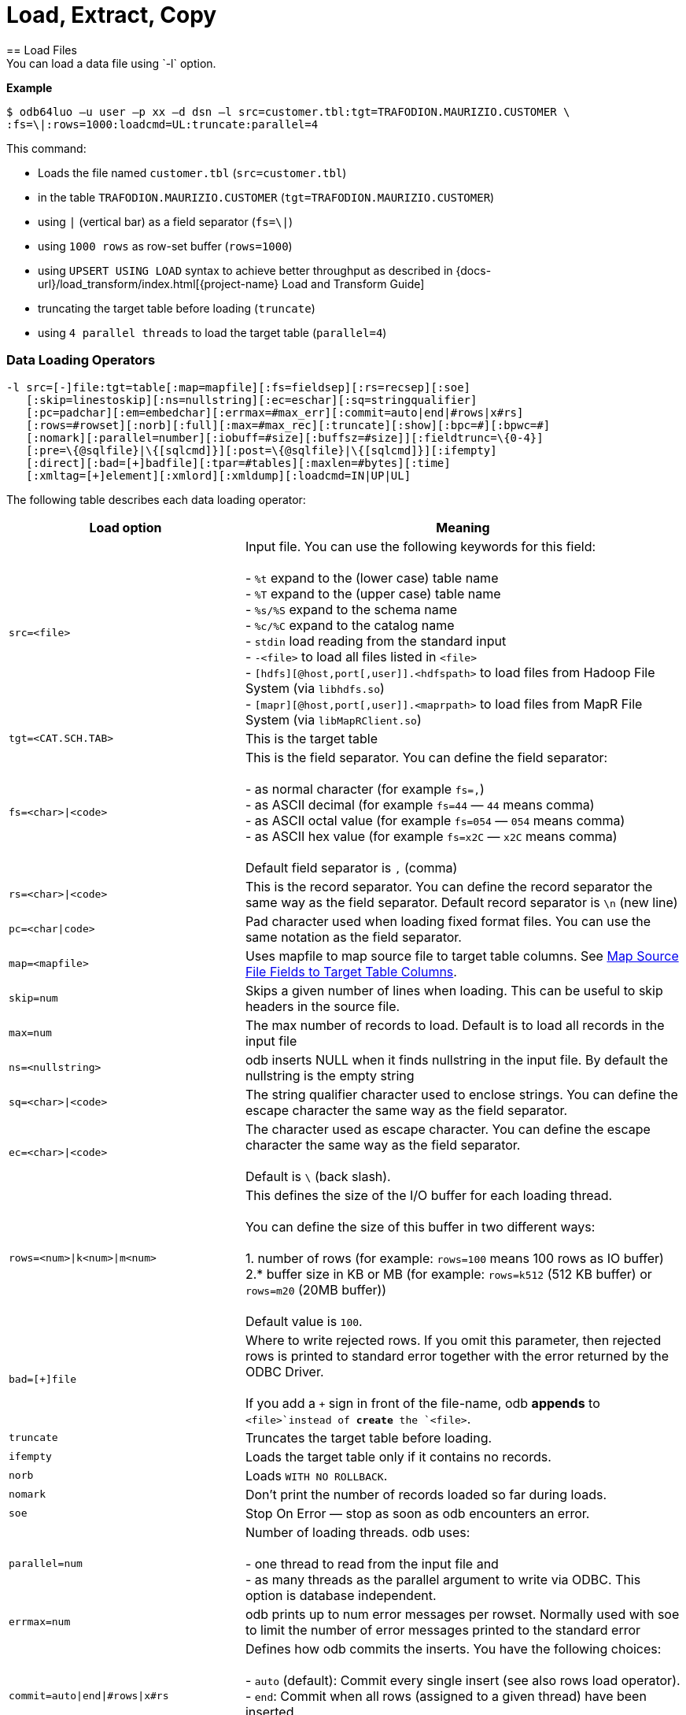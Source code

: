 ////
/**
* @@@ START COPYRIGHT @@@
*
* Licensed to the Apache Software Foundation (ASF) under one
* or more contributor license agreements.  See the NOTICE file
* distributed with this work for additional information
* regarding copyright ownership.  The ASF licenses this file
* to you under the Apache License, Version 2.0 (the
* "License"); you may not use this file except in compliance
* with the License.  You may obtain a copy of the License at
*
*   http://www.apache.org/licenses/LICENSE-2.0
*
* Unless required by applicable law or agreed to in writing,
* software distributed under the License is distributed on an
* "AS IS" BASIS, WITHOUT WARRANTIES OR CONDITIONS OF ANY
* KIND, either express or implied.  See the License for the
* specific language governing permissions and limitations
* under the License.
*
* @@@ END COPYRIGHT @@@
*/
////

= Load, Extract, Copy
== Load Files
You can load a data file using `-l` option.

*Example*

```
$ odb64luo –u user –p xx –d dsn –l src=customer.tbl:tgt=TRAFODION.MAURIZIO.CUSTOMER \
:fs=\|:rows=1000:loadcmd=UL:truncate:parallel=4
```

This command:

* Loads the file named `customer.tbl` (`src=customer.tbl`)
* in the table `TRAFODION.MAURIZIO.CUSTOMER` (`tgt=TRAFODION.MAURIZIO.CUSTOMER`)
* using `|` (vertical bar) as a field separator (`fs=\|`)
* using `1000 rows` as row-set buffer (`rows=1000`)
* using `UPSERT USING LOAD` syntax to achieve better throughput as described in
{docs-url}/load_transform/index.html[{project-name} Load and Transform Guide]
* truncating the target table before loading (`truncate`)
* using `4 parallel threads` to load the target table (`parallel=4`)

=== Data Loading Operators

```
-l src=[-]file:tgt=table[:map=mapfile][:fs=fieldsep][:rs=recsep][:soe]
   [:skip=linestoskip][:ns=nullstring][:ec=eschar][:sq=stringqualifier]
   [:pc=padchar][:em=embedchar][:errmax=#max_err][:commit=auto|end|#rows|x#rs]
   [:rows=#rowset][:norb][:full][:max=#max_rec][:truncate][:show][:bpc=#][:bpwc=#]
   [:nomark][:parallel=number][:iobuff=#size][:buffsz=#size]][:fieldtrunc=\{0-4}]
   [:pre=\{@sqlfile}|\{[sqlcmd]}][:post=\{@sqlfile}|\{[sqlcmd]}][:ifempty]
   [:direct][:bad=[+]badfile][:tpar=#tables][:maxlen=#bytes][:time]
   [:xmltag=[+]element][:xmlord][:xmldump][:loadcmd=IN|UP|UL]

```

<<<
The following table describes each data loading operator:

[cols="35%,65%",options="header"]
|===
| Load option   | Meaning
| `src=<file>`  | Input file. You can use the following keywords for this field: +
 +
- `%t` expand to the (lower case) table name +
- `%T` expand to the (upper case) table name +
- `%s/%S` expand to the schema name +
- `%c/%C` expand to the catalog name +
- `stdin` load reading from the standard input +
- `-<file>` to load all files listed in `<file>` +
- `[hdfs][@host,port[,user]].<hdfspath>` to load files from Hadoop File System (via `libhdfs.so`) +
- `[mapr][@host,port[,user]].<maprpath>` to load files from MapR File System (via `libMapRClient.so`)
| `tgt=<CAT.SCH.TAB>` | This is the target table
| `fs=<char>\|<code>` | This is the field separator. You can define the field separator: +
 +
- as normal character (for example `fs=,`) +
- as ASCII decimal (for example `fs=44` &#8212; `44` means comma) +
- as ASCII octal value (for example `fs=054` &#8212; `054` means comma) +
- as ASCII hex value (for example `fs=x2C` &#8212; `x2C` means comma) +
 +
Default field separator is `,` (comma)
| `rs=<char>\|<code>` | This is the record separator. You can define the record separator the
same way as the field separator. Default record separator is `\n` (new line)
| `pc=<char\|code>` | Pad character used when loading fixed format files. You can use the same
notation as the field separator.
| `map=<mapfile>` | Uses mapfile to map source file to target table columns. See <<load_map_fields, Map Source File Fields to Target Table Columns>>.
| `skip=num` | Skips a given number of lines when loading. This can be useful to skip headers in the source file.
| `max=num` | The max number of records to load. Default is to load all records in the input file
| `ns=<nullstring>` | odb inserts NULL when it finds nullstring in the input file. By default the nullstring is the empty string
| `sq=<char>\|<code>` | The string qualifier character used to enclose strings. You can define the escape character the same way as the field separator.
| `ec=<char>\|<code>` | The character used as escape character. You can define the escape character the same way as the field separator. +
 +
Default is `\` (back slash).
| `rows=<num>\|k<num>\|m<num>` | This defines the size of the I/O buffer for each loading thread. +
 +
You can define the size of this buffer in two different ways: +
 +
1. number of rows (for example: `rows=100` means 100 rows as IO buffer) +
2.* buffer size in KB or MB (for example: `rows=k512` (512 KB buffer) or `rows=m20` (20MB buffer)) +
 +
Default value is `100`.
| `bad=[+]file` | Where to write rejected rows. If you omit this parameter, then rejected rows is printed to standard error together with the error returned by
the ODBC Driver. +
 +
If you add a `+` sign in front of the file-name, odb  *appends* to `<file>`instead of *create* the `<file>`.
| `truncate` | Truncates the target table before loading.
| `ifempty` | Loads the target table only if it contains no records.
| `norb` | Loads `WITH NO ROLLBACK`.
| `nomark` | Don’t print the number of records loaded so far during loads.
| `soe` | Stop On Error &#8212; stop as soon as odb encounters an error.
| `parallel=num` | Number of loading threads. odb uses: +
 +
- one thread to read from the input file and +
- as many threads as the parallel argument to write via ODBC. This option is database independent.
| `errmax=num` | odb prints up to num error messages per rowset. Normally used with soe to limit the number of error messages printed to the standard error
| `commit=auto\|end\|#rows\|x#rs` | Defines how odb commits the inserts. You have the following choices: +
 +
- `auto` (default): Commit every single insert (see also rows load operator). +
- `end`: Commit when all rows (assigned to a given thread) have been inserted. +
- `#rows`: Commit every `#rows` inserted rows. +
- `x#rs`: Commit every `#rs` rowset (see `rows`)
| `direct` | Adds `/\*+ DIRECT */`* hint to the insert statement. To be used with Vertica databases in order to store inserted rows **directly** into
the Read-Only Storage (ROS). See Vertica’s documentation.
| `fieldtrunc=\{0-4}` | Defines how odb manages fields longer than the destination target column: +
 +
- `fieldtrunc=0` (default): Truncates input string, print a warning and load the truncated field if the target column is a text field. +
- `fieldtrunc=1`: Like `fieldtrunc=0` but no warning message is printed. +
- `fieldtrunc=2`: Prints an error message and does NOT load the row. +
- `fieldtrunc=3`: Like `fieldtrunc=0` but tries to load the field even if the target column is NOT a text field. +
- `fieldtrunc=4`: Like fieldtrunc=3 but no warnings are printed. +
 +
WARNING: the last two options could bring to unwanted results. For example, an input string like `2001-10-2345` is loaded as a valid
2001-10-23 if the target field is a `DATE`.
| `em=<char>\|<code>` | Character used to embed binary files. See <<load_default_values, Load Default Values>>. You can define
the embed character the same way as the field separator. No default value.
| `pre={@sqlfile}\|{[sqlcmd]}` | odb runs a *single instance* of either `sqlfile` script or `sqlcmd` (enclosed between square brackets)
on the *target system* immediately before loading the target table. You can, for example, CREATE the target table before loading it. +
 +
Target table is not loaded if SQL execution fails and `Stop On Error (soe)` is set.
| `post={@sqlfile}\|{[sqlcmd]}` | odb runs a *single instance* of either `sqlfile` script or `sqlcmd` (enclosed between square brackets)
on the *target system* immediately after the target table has been loaded. You can, for example, update database stats after loading a table.
| `tpar=num` | odb loads `num` tables in parallel when `src` is a list of files to be loaded.
| `show` | odb prints what would be loaded in each column but no data is actually loaded. This is useful if you want to see how the input file
_fits_ into the target tables, Normally used to analyze the first few rows of CSV files (use `:max`). This option forces: +
 +
- `parallel` to `1`. +
- `rows` to `1`. +
- `ifempty` to `false`. +
- `truncate` to `false`.
| `maxlen=#bytes` | odb limits the amount of memory allocated in the ODBC buffers for CHAR/VARCHAR fields to `#bytes`.
| `time` | odb prints a *time line* (milliseconds from start) for each insert.
| `bpc=#` | Bytes allocated in the ODBC buffer for each (non wide) CHAR/VARCHAR column length unit. (Default: 1)
| `bwpc=#` | Bytes allocated in the ODBC buffer for each (wide) CHAR/VARCHAR column length unit. (Default: 4)
| `Xmltag=[+]tag` | Input file is XML. Load all _XML nodes_ under the one specified with this option. If a plus sign is
specified, then odb loads node-attributes values.
| `xmlord` | By default, odb _matches_ target table columns with XML node or attributes using their names. If this option is specified, then
odb loads the first node/attribute to the first column, the second node/attribute to the second column and so on without checking node/attribute names.
| `xmldump` | odb does not load the XML file content. Instead, XML attribute/tage names are printed to standard output so you can check
what is going to be loaded.
| `loadcmd` | SQL operation to be used for load. (Default: `INSERT`). `UPSERT` and `UPSERT USING LOAD` are also available for {project-name}.
|===

You can load multiple files using different `-l` options. By default odb creates as many threads (and ODBC connections) as the sum of
parallel load threads. You can limit this number using `-T` option.

<<<
*Example*

```
$ odb64luo –u user –p xx –d dsn –T 5 \
-l src=./data/%t.tbl.gz:tgt=TRAFODION.MAURO.CUSTOMER:fs=\
|:rows=m2:truncate:norb:parallel=4 \
-l src=./data/%t.tbl.gz:tgt=TRAFODION.MAURO.ORDERS:fs=\
|:rows=1000:truncate:norb:parallel=4 \
-l src=./data/%t.tbl.gz:tgt=TRAFODION.MAURO.LINEITEM:fs=\
|:rows=m10:truncate:norb:parallel=4
```

The above command truncates and loads the CUSTOMER, ORDERS and LINEITEM tables. The input files have the same name as the
target tables -– in lower case). Loads are distributed among available threads this way:

[cols="10%,18%,18%,18%,18%,18%",options="header"]
|===
| Load Order | Thread 0              | Thread 1                        | Thread2                         | Thread3                         | Thread4
| Third      | Read `lineitem.tbl`   | Load `TRAFODION.MAURO.LINEITEM` | Load `TRAFODION.MAURO.LINEITEM` | Load `TRAFODION.MAURO.LINEITEM` | Load `TRAFODION.MAURO.LINEITEM`
| Second     | Read `orders.tbl`     | Load `TRAFODION.MAURO.ORDERS`   | Load `TRAFODION.MAURO.ORDERS`   | Load `TRAFODION.MAURO.ORDERS`   | Load `TRAFODION.MAURO.ORDERS`
| First      | Read `customer.tbl`   | Load `TRAFODION.MAURO.CUSTOMER` | Load `TRAFODION.MAURO.CUSTOMER` | Load `TRAFODION.MAURO.CUSTOMER` | Load `TRAFODION.MAURO.CUSTOMER`
|===

If you want to load more than one table in parallel you should use a number of threads defined as:
`(parallel + 1) * tables_to_load_in_parallel`

NOTE: You can load gzipped files without any special option. odb automatically checks input files and decompress them on the fly when
needed.

odb using one single loading thread (`parallel=1`) is faster than without parallel &#8212; if you do not specify
parallel, odb uses one thread to both read from file and write into the target table:

`Read buffer #1>Write Buffer #1>Read Buffer #2>Write Buffer #2>Read Buffer #3>Write Buffer#3>&#8230;`

`parallel=1` defines that there is one thread to read from file and one thread to write:

* `Read buffer #1>Read Buffer #2>Read Buffer #3>&#8230;`
* `Write Buffer #1>Write Buffer #2>Write Buffer #3>&#8230;`

Reading from file is *normally* much faster than writing via ODBC so a single _reading thread_ can serve different _loading threads_.
One could ask: what the _right_ number of loading threads is?

In order to define the right number of loading threads you should run a few test and monitor the _Wait Cycles_ reported by odb.
Wait Cycles represent the number of times the _reading thread_ had to wait for one _loading thread_ to become available.

* When you have high _Wait Cycles/Total Cycles” ratio&#8230;_ it’s better to increase the number of writers.
* When the _Wait Cycles/Total Cycles_ is less than 5%, adding more loading threads is useless or counterproductive.

<<<
[[load_map_fields]]
== Map Source File Fields to Target Table Columns

odb, _by default_, assumes that input files contain as many fields as the target table columns, and that file fields and target
table columns are in the same order. This means that the first field in the input file is loaded in the first table column,
second input field goes to the second column and so on.

If this basic assumption is not true and you need more flexibility to _link_ input fields to target table columns, then
odb provides mapping/transformation capabilities though *mapfiles*. By specifying `map=<mapfile>` load option you can:

* Associate any input file field to any table column
* Skip input file fields
* Generate sequences
* Insert constants
* Transform dates/timestamps formats
* Extract substrings
* Replace input file strings. For example: insert `Maurizio Felici` when you read `MF`
* Generate random values
* &#8230; and much more

A generic _mapfile_ contains:

* *Comments* (line starting with `#`)
* *Mappings* to link input file fields to the corresponding target table columns.

Mappings use the following syntax:

`<colname>:<field>[:transformation operator]`

<<<
Where:

* `<colname>` is the target table column name. (Case sensitive)
* `<field>` is one of the following:
* The ordinal position (`_starting from zero_`) of the input file field.
+
First input field is `0` (zero), second input field is `1` and so on
* `CONST:<CONSTANT>` to load a constant value
* `SEQ:<START>` to generate/load a sequence starting from `<START>`
* `IRAND:<MIN>:<MAX>` to generate/load a random integer between `<MIN>` and `<MAX>`

<<<

* `DRAND:<MIN_YEAR>:<MAX_YEAR>` to generate/load a random date (`YYYY-MM-DD`) between `<MIN_YEAR>` and `<MAX_YEAR>`
* `TMRAND`: to generate/load a random time (`hh:mm:ss`) between `00:00:00` and `23:59:59`
* `TSRAND`: to generate/load a random timestamp (`YYYY-MM-DD hh:mm:ss`) between midnight UTC –- 01 Jan 1970 and the current timestamp
* `CRAND:<LENGTH>` generates/loads a string of `<LENGTH>` characters randomly selected in the following ranges: `a-z`, `A-Z`, `0-9`
* `NRAND:<PREC>:<SCALE>` generates/loads a random NUMERIC field with precision `<PREC>` and scale `<SCALE>`
* `DSRAND:<file>` selects and loads a random line from `<file>`
* `TXTRAND:<MIN_LENGTH>:<MAX_LENGTH>:<file>:` selects and loads a random portion of test from `<file>` with length between `<MIN_LENGTH>` and `<MAX_LENGTH>`
* `LSTRAND:<VALUE1,VALUE2,&#8230;>` selects and loads a random value from `<VALUE1,VALUE2,&#8230;>`
* `EMRAND:<MIN_ULENGTH>:<MAX_ULENGTH>:<MIN_DLENGTH>:<MAX_DLENGTH>:<SUFFIX1,SUFFIX2,&#8230;>` generates and loads a string made of `local@domain.suffix` where:
** local is a string of random characters (`a-z`, `A-Z`, `0-9`) with length between `<MIN_ULENGTH>` and `<MAX_ULENGTH>`
** domain is a string of random characters (`a-z`, `A-Z`, `0-9`) with length between `<MIN_DLENGTH>` and `<MAX_DLENGTH>`
** suffix is a randomly selected suffix from `<SUFFIX1,SUFFIX2,&#8230;>`
* `CDATE`: to load the current date (`YYYY-MM-DD`)
* `CTIME`: to load the current time (`hh:mm:ss`)
* `CTSTAMP`: to load the current timestamp (`YYYY-MM-SS hh:mm:ss`)
* `FIXED:<START>:<LENGTH>` to load fixed format fields made of `<LENGTH>` characters starting at `<START>`.
+
NOTE: `<START>` starts from zero.
* `EMPTYASNULL`: loads empty strings in the input file as NULLs (default is to load empty string as empty strings)
* `EMPTYASCONST:<CONSTANT>`: loads empty fields in the input file as `<CONSTANT>`
* `NULL`: inserts `NULL`
* `:transformation operators` (optional):
* `SUBSTR:<START>:<END>`. For example, if you have an input field containing `Tib:student` a transformation rule
like `SUBSTR:3:6`m then `Tib` is loaded into the database.
* `TSCONV:<FORMAT>`. Converts timestamps from the input file format defined through `<FORMAT>` to
`YYYY-MM-DD HH:MM:SS` before loading. The input format is defined through any combination of the following characters:
+
[cols="15%,85%",options="header"]
|===
| Char   | Meaning
| `b`    | abbreviated month name
| `B`    | full month name
| `d`    | day of the month
| `H`    | hour (24 hour format)
| `m`    | month number
| `M`    | Minute
| `S`    | Second
| `y`    | year (four digits)
| `D#`   | #decimal digits
| `.`    | ignore a single char
| `_`    | ignore up to the next digit
|===
* `DCONV:<FORMAT>`. Converts dates from the input file format defined through `<FORMAT>` to `YYYY-MM-DD` (see `TSCONV` operator). +
 +
Example: `DCONV:B.d.y` converts `August,24 1991` to `1991-08-24`
* `TCONV:<FORMAT>`. Converts times from the input file format defined through `<FORMAT>` to `HH:MM:SS` (see `TSCONV` operator).
* `REPLACE:<READ>:<WRITTEN>`. Loads the string `<WRITTEN>` when the input file fields contains `<READ>`.
If the input file string doesn't match `<READ>`, then it is loaded as is.
+
See <<load_mapfiles_ignore, Use mapfiles to Ignore and/or Transform Fields When Loading>>
* `TOUPPER`. Converts the string read from the input file to uppercase before loading.
+
Example: `proGRAmMEr &#8212;> PROGRAMMER`
* `TOLOWER`. Converts the string read from the input file to lowercase before loading.
+
Example: `proGRAmMEr &#8212;> programmer`
* `FIRSTUP`. Converts the first character of the string read from the input file to uppercase and
the remaining characters to lowercase before loading.
+
Example: `proGRAmMEr &#8212;> Programmer`

<<<

* `TRANSLIT:<LIST OF CHARS>:<LIST OF CHARS>`. Lets you to delete or change any character with another.
+
*Examples*
+
** `WORK:7:translit:Gp:HP` loads the seventh input field into the target column named `WORK` and replaces all `G`
with `H` and all `p` with `P`
** `WORK:7:translit:Gp\r:HP\d` behaves like the previous example but also deletes all `carriage returns` (`\r`)
** `CSUBSTR`. This operator is somehow similar to `SUBSTR` but instead of using fixed position to extract substrings
will use delimiting characters. For example, suppose your input fields (comma is the field separator) are:
+
```
... other fields...,name_Maurizio.programmer,...other fields
... other fields...,_name_Lucia.housewife, ...other fields...
... other fields...,first_name_Giovanni.farmer,... other fields...
... other fields...,_Antonella,... other fields...
... other fields...,Martina,...other fields...
... other fields...,Marco.student, ...other fields...
```
+
Using a transformation like: `NAME:4:CSUBSTR:95:46` (where `95` is the ASCII code for `_` and 46 is the ASCII code for `.`)
results in loading the following values into the target (`NAME`) column: +
+
```
Maurizio
Lucia
Giovanni
Antonella
Martina
Marco
```

* `COMP`. Transform a packed binary `COMP` into a target database number.
+
For example: `hex 80 00 00 7b` is loaded as `-123`
* `COMP3:PRECISION:SCALE`. Transform a packed binary `COMP-3` format into a target database number.
+
For example: `hex 12 34 56 78 90 12 34 56 78 9b` is loaded as `-1234567890123456.789`
* `ZONED:PRECISION:SCALE`. Transform a packed binary `ZONED` format into a target database number.
+
For example: `hex 31 32 33 34 35 36` is loaded as `+.123456`

[[load_mapfiles_ignore]]
== Use mapfiles to Ignore and/or Transform Fields When Loading

The following example explains mapfile usage to skip/transform or generate fields. Suppose you have a target table like this:

```
+------+---------------+----+-------+------------+
|COLUMN|TYPE           |NULL|DEFAULT|INDEX       |
+------+---------------+----+-------+------------+
|ID    |INTEGER SIGNED |NO  |       |mf_pkey 1 U |
|NAME  |CHAR(10)       |YES |       |            |
|AGE   |SMALLINT SIGNED|YES |       |            |
|BDATE |DATE           |YES |       |            |
+------+---------------+----+-------+------------+
```

And an input file like this:

***
uno,00,*51*,due,_Maurizio_,tre,[underline]#07 Mar 1959#, ignore,remaining, fields +
uno,00,*46*,due,_Lucia_,tre,[underline]#13 Oct 1964#, ignore, this +
uno,00,*34*,due,_Giovanni_,tre,[underline]#30 Mar 1976# +
uno,00,*48*,due,_Antonella_,tre,[underline]#24 Apr 1962#
***

* *Bold text* represents age.
* _Italics  text_ represents name.
* [underline]#Underline text# represents birth date.

You want to load the marked fields into the appropriate column, *_generate_* a unique key for ID and ignore the remaining fields.
In addition: you need to *_convert date format_* and replace all occurrences of `Lucia` with `Lucy`.

The following map file accomplishes these goals:

```
$ cat test/load_map/ml1.map
# Map file to load TRAFODION.MFTEST.FRIENDS from friends.dat
ID:seq:1                  # Inserts into ID column a sequence starting from 1
NAME:4:REPLACE:Lucia:Lucy # Loads field #4 into NAME and replace all occurrences of Lucia with Lucy
AGE:2                     # Loads field #2 (they start from zero) into AGE
BDATE:6:DCONV:d.b.y       # Loads field #6 into BDATE converting date format from dd mmm yyyy
```

<<<
Load as follows:

```
$ odb64luo –u user –p xx –d dsn \
  -l src=friends.dat:tgt=TRAFODION.MFTEST.FRIENDS:map=ml1.map:fs=,
```

== Use mapfiles to Load Fixed Format Files

Suppose you have a target table like this:

```
+------+---------------+----+-------+------------+
|COLUMN|TYPE           |NULL|DEFAULT|INDEX       |
+------+---------------+----+-------+------------+
|NAME  |CHAR(10)       |YES |       |            |
|JOB   |CHAR(10)       |YES |       |            |
|BDATE |DATE           |YES |       |            |
+------+---------------+----+-------+------------+
```

And an input file like this:

```
GiovanniXXX30 Mar 1976YFarmer
Lucia   XXX13 Oct 1964YHousewife
Martina XXX28 Oct 1991Y?
Marco   XXX06 Nov 1994Y?
MaurizioXXX07 Mar 1959YProgrammer
```

You want to load the fixed-position fields into the appropriate columns and to *_convert date format_*.
Null values in the input file are represented by question marks. In this case you can use a mapfile like
this:

```
~/Devel/odb $ cat test/fixed/ff.map
NAME:FIXED:0:8                <- insert into NAME characters starting at position 0, length 8
BDATE:FIXED:11:11:DCONV:d.b.y <- insert into BDATE characters starting at col 11, length 11 and convert date
JOB:FIXED:23:10               <- insert into JOB characters starting at position 23, length 10
```

<<<
Load as follows:

```
$ odb64luo –u user –p xx –d dsn \ 
-l src=frends1.dat:tgt=TRAFODION.MFTEST.FRIENDS1:map=ff.map:ns=\?:pc=32
```

Where: `pc=32` identify the pad character in the input file (`space` = ASCII 32) and `ns=?` defines
the null string in the input file.

== Generate and Load Data

odb can generate and load data for testing purposes. The following example illustrates
the odb capabilities in this area through an example.

Suppose you want to fill with test data a table like this:

```
CREATE TABLE TRAFODION.MAURIZIO."PERSON"
( PID BIGINT SIGNED NOT NULL
, FNAME CHAR(20) NOT NULL
, LNAME CHAR(20) NOT NULL
, COUNTRY VARCHAR(40) NOT NULL
, CITY VARCHAR(40) NOT NULL
, BDATE DATE NOT NULL
, SEX CHAR(1) NOT NULL
, EMAIL VARCHAR(40) NOT NULL
, SALARY NUMERIC(9,2) NOT NULL
, EMPL VARCHAR(40) NOT NULL
, NOTES VARCHAR(80)
, LOADTS TIMESTAMP(0)
, PRIMARY KEY (PID)
)
;
```

<<<
You can use a mapfile like this:

```
~/Devel/odb $ cat person.map
PID:SEQ:100
FNAME:DSRAND:datasets/first_names.txt 
LNAME:DSRAND:datasets/last_names.txt 
COUNTRY:DSRAND:datasets/countries.txt
CITY:DSRAND:datasets/cities.txt 
BDATE:DRAND:1800:2012
SEX:LSTRAND:M,F,U
EMAIL:EMRAND:3:12:5:8:com,edu,org,net 
SALARY:NRAND:9:2 
EMPL:DSRAND:datasets/fortune500.txt 
NOTES:TXTRAND:20:80:datasets/lorem_ipsum.txt 
LOADTS:CTSTAMP
```

Where:

* `PID:SEQ:100` &#8212; Loads a sequence starting from `100` into `PID`
* `FNAME:DSRAND:datasets/first_names.txt` &#8212; Loads `FNAME` with a randomly selected value from `first_names.txt`.
There are plenty of sample datasets available to generate all sort of data using _realistic_ values.
* `LNAME:DSRAND:datasets/last_names.txt` &#8212; Loads `LNAME` with a random value from `last_names.txt`.
* `COUNTRY:DSRAND:datasets/countries.txt` &#8212; Loads `COUNTRY` with a random value from `countries.txt`.
* `CITY:DSRAND:datasets/cities.txt` &#8212; Loads `CITY` with a random value from `cities.txt`.
* `BDATE:DRAND:1800:2012` &#8212; Generates and loads into `BDATE` a random date between `1800-01-01` and `2012-12-31`.
* `SEX:LSTRAND:M,F,U` &#8212; Loads `SEX` with a random value in the `M`, `F`, `U` range.
* `EMAIL:EMRAND:3:12:5:8:com,edu,org,net` &#8212; Generates and loads a `local@domain.suffix email` addresses where:
* `local` is made of 3 to 12 random characters.
* `domain` is made of 5 to 8 random characters.
* `suffix` is `com`, `ord`, `edu`, or `net`.
* `SALARY:NRAND:9:2` &#8212; Generate and loads a random NUMERIC(9,2).
* `EMPL:DSRAND:datasets/fortune500.txt` &#8212; Loads `EMPL` with a random value from `fortune500.txt`.
* `NOTES:TXTRAND:20:80:datasets/lorem_ipsum.txt` &#8212; Loads `NOTES` with a random section of `lorem_ipsum.txt`
with length between 20 and 80 characters`
* `LOADTS:CTSTAMP` &#8212; Loads the current timestamp into `LOADTS`.

You generate and load test data with a command like this:

```
$ bin/odb64luo -u user -p password -d traf -l src=nofile:
tgt=traf.maurizio.person:max=1000000:
map=person.map:rows=5000:parallel=8:loadcmd=INSERT
```

Please note `src=nofile” (it means _there is no input file_) and `max=1000000` (generate and load one million rows). The above command
has generated and loaded 1M rows of _realistic_ data in about ten seconds:

```
[0] odb Loading statistics:
[0] Target table: TRAFODION.MAURIZIO.PERSON
[0] Source: nofile
[0] Pre-loading time: 2.911 s
[0] Loading time: 7.466 s
[0] Total records read: 1,000,000
[0] Total records inserted: 1,000,000
[0] Total number of columns: 12
[0] Total bytes read: 3,963
[0] Average input row size: 0.0 B
[0] ODBC row size: 323 B (data) + 88 B (len ind) [0] Rowset size: 5,000
[0] Rowset buffer size: 2,006.83 KiB
[0] Load Performances (real data): 0.518 KiB/s
[0] Load Performances(ODBC): 42,243.161 KiB/s
[0] Reader Total/Wait Cycles: 200/16
```
<<<
[[load_default_values]]
== Load Default Values

The simpler way to load database generated defaults is to ignore the associated columns in the map file. For example, suppose you have a
table like this under {project-name}:

```
create table TRAFODION.maurizio.dtest
( id largeint generated by default as identity not null
, fname char(10)
, lname char(10) default 'Felici'
, bdate date
, comment varchar(100)
)
;
```

If you have an input file containing:

***
ignoreme,*Maurizio*,xyz,_commentM_, ignore,remaining, fields
ignoreme,*Lucia*,xyz,_commentL_, ignore, this
ignoreme,*Giovanni*,xyz,_commentG_, ignoreme,Antonella,xyz,commentA
***

* *Bold text* represents `fname`.
* _Italic text_ represents `comment`.

and a map-file like this:

```
FNAME:1 BDATE:CDATE COMMENT:4
```

Then:

* First column (`ID`) is loaded with its default value (not in the map file)
* Second column (`FNAME`) is loaded with the second input field from file (`FNAME:1`)
* Third column (`LNAME`) is loaded with its default value (not in the map file)
* Fourth column (`BDATE`) is loaded with the Current Data generated by odb (`BDATE:CDATE`)
* Fifth column (`COMMENT`) is loaded with the fifth column in the input file (`COMMENT:4`)

[[load_binary_files]]
== Loading Binary Files
Assuming that your back-end database (and your ODBC Driver) supports BLOB data types, or equivalent,
you can use odb to directly load binary (or any other) files into a database column using the `[:em=char]` symbol
to identify the file to be loaded into that specific database field.

*Example*

Suppose you have a table like this (MySQL):

```
create table pers.myphotos
( id integer
, image mediumblob
, phts timestamp
)
;
```

Then, you can load a file like this:

```
$ cat myphotos.csv

001,@/home/mauro/images/image1.jpg,2012-10-21 07:31:21
002,@/home/mauro/images/image2.jpg,2012-10-21 07:31:21
003,@/home/mauro/images/image3.jpg,2012-10-21 07:31:21
```

by running a command like this:

```
$ odb64luo –u user –p xx –d dsn -l src=myphotos.csv:tgt=pers.myphotos:em=\@
```

odb considers the string following the “em” character as the path of the file to be loaded in that specific field.

NOTE: odb does not load rows where the size of the input file is greater than the target database column.

<<<
== Reduce the ODBC Buffer Size
odb allocates memory for the ODBC buffers during load/extract operations based on the max possible length of the
source/target columns.

If you have a column defined as `VARCHAR(2000`), then odb allocates enough space for 2,000 characters in the ODBC buffer.

If you know in advance that you never will load/extract 2,000 characters, then you can limit the amount of space allocated by odb.
This reduces memory usage and increase performances because of the reduced network traffic.

Given the following table:

```
~/Devel/odb $ ./odb64luo -u xxx -p xxx -d traf -i D:TRAFODION.USR.TMX
odb [2015-04-20 21:41:38]: starting ODBCconnection(s)... 0
Connected to Trafodion
CREATE TABLE TRAFODION.USR."TMX"
( ID INTEGER NOT NULL
, NAME VARCHAR(400)
, PRIMARY KEY (ID)
)
;
```

<<<
And an input file that contains:

```
~/Devel/odb $ cat tmx.dat

1,Maurizio
2,Lucia
3,Martina
4,Giovanni
5,Marco
6,Roland
7,Randy
8,Paul
9,Josef
10,Some other name
```

The max length of the second field in this file is:

```
~/Devel/odb $ awk -F\, 'BEGIN\{max=0} \{if(NF==2)\{len=length($i);if(len>max)max=len}} 
END\{print max}' tmx.dat
15
```

<<<
In this case you can use `:maxlen=15` to limit the amount of the ODBC buffer:

```
~/Devel/odb $ ./odb64luo -u xxx -p xxx -d traf -l src=tmx.dat:tgt=usr.tmx:truncate:maxlen=15

odb [2015-04-20 21:46:11]:starting ODBC connection(s)... 0
Connected to Trafodion
[0.0.0]--- 0 row(s) deleted in 0.052s (prep 0.012s, exec 0.040s, fetch 0.000s/0.000s)
[0] 10 records inserted [commit]
[0] odb version 1.3.0 Load(2) statistics:
       [0] Target table: (null).USR.TMX
       [0] Source: tmx.dat
       [0] Pre-loading time: 1.254 s (00:00:01.254)
       [0] Loading time: 0.026 s(00:00:00.026)
       [0] Total records read: 10
       [0] Total records inserted: 10
       [0] Total number of columns: 2
       [0] Total bytes read: 99
       [0] Average input row size: 9.9 B
       [0] ODBC row size: *26 B (data) + 16 B (len ind)*
       [0] Rowset size: 100
       [0] Rowset buffer size: *4.10 KiB*
       [0] Load throughput (real data): 3.718 KiB/s
       [0] Load throughput (ODBC): 9.766 KiB/s
odb [2015-04-20 21:46:12]: exiting. Session Elapsed time 1.294 seconds (00:00:01.294)
```

<<<
If you do not specify this parameter odb allocates the buffer for the max possible length of each field:

```
~/Devel/odb $ ./odb64luo -u xxx -p xxx -d traf -l src=tmx.dat:tgt=usr.tmx:truncate

odb [2015-04-20 21:47:13]: starting ODBC connection(s)... 0
Connected to Trafodion
[0.0.0]--- 10 row(s) deleted in 0.107s (prep 0.012s, exec 0.095s, fetch 0.000s/0.000s)
[0] 10 records inserted [commit]
[0] odb version 1.3.0 Load(2) statistics:
       [0] Target table: (null).USR.TMX
       [0] Source: tmx.dat
       [0] Pre-loading time: 1.330 s (00:00:01.330)
       [0] Loading time: 0.032 s(00:00:00.032)
       [0] Total records read: 10
       [0] Total records inserted: 10
       [0] Total number of columns: 2
       [0] Total bytes read: 99
       [0] Average input row size: 9.9 B
       [0] ODBC row size: 411 B (data) + 16 B (len ind)
       [0] Rowset size: 100
       [0] Rowset buffer size: 41.70 KiB
       [0] Load throughput (real data): 3.021 KiB/s
       [0] Load throughput (ODBC): 125.427 KiB/s
odb [2015-04-20 21:47:14]: exiting. Session Elapsed time 1.373 seconds (00:00:01.373)
```

<<<
== Extract Tables
You can use odb to extract tables from a database and write them to standard files (or named pipes).

*Example*

```
$ odb64luo –u user –p xx –d dsn –T 3 \
-e src=TRAFODION.MAURIZIO.LIN%:tgt=$\{DATA}/ext_%t.csv.gz:rows=m10:fs=\|:trim:gzip: \
-e src=TRAFODION.MAURIZIO.REGION:tgt=$\{DATA}/ext_%t.csv.gz:rows=m10:fs=\|:trim:gzip \
-e src=TRAFODION.MAURIZIO.NATION:tgt=$\{DATA}/ext_%t.csv.gz:rows=m10:fs=\|:trim:gzip
```

The example above:

* Extracts tables `REGION`, `NATION`, and all tables starting with `LIN` from `TRAFODION.MAURIZIO` schema.
* Saves data into files `ext_%t.csv.gz` (`%t` is expanded to the real table name).
* Compresses the output file (gzip) on the fly (uncompressed data never lands to disk).
* Trims text fields.
* Uses a 10 MB IO buffer.
* Uses three threads (ODBC connection) for the extraction process.

=== Extraction Options

```
-e {src={table|-file}|sql=<customsql>}:tgt=[+]file[:pwhere=where_cond]
   [:fs=fieldsep][:rs=recsep][:sq=stringqualifier][:ec=escape_char][:soe]
   [:ns=nullstring][es=emptystring][:rows=#rowset][:nomark][:binary][:fwc]
   [:max=#max_rec][:trim=[cCvVdt]][:rtrim][:cast][:multi][:efs=string]
   [:parallel=number][:gzip][:gzpar=wb??][:uncommitted][:splitby=column]
   [:pre={@sqlfile}|{[sqlcmd]}[:mpre=\{@sqlfile}|{[sqlcmd]}[:post={@sqlfile}|{[sqlcmd]}]
   [tpar=#tables][:time][:nts][:cols=[-]columns]][:maxlen=#bytes][:xml]
```

<<<
The following table describes each extract operator:

[cols="30%,70%",options="header",]
|===
| Extract option | Meaning 
| `src=<CAT.SCH.TAB>\|-file` | Defines the source table(s). You can use: +
 +
- a single table name (for example TRAFODION.MFTEST.LINEITEM) +
- a group of tables (for example TRAFODION.MFTEST.LIN%) +
- a file containing a list of tables to extract (`-` should precede the filename)
| `sql=<sql>` | A custom SQL command you can use to extract data. This is *alternative* to `src=`.
| `tgt=[+]file` | Output file. You can use the following keywords for this field: +
 +
- `%t/%T` expands to the (lower/upper case) table name +
- `%s/%S` expands to the (lower/upper case) schema name +
- `%c/%C` expands to the (lower/upper case) catalog name +
- `%d` expands to the extraction date (YYYYMMDD format) +
- `%D` expands to the extraction date (YYYY-MM-DD format) +
- `%m` expands to the extraction time (hhmmss format) +
- `%M` expands to the extraction time (hh:mm:ss format) +
- `stdout` prints the extracted records to the standard output. +
 +
If you add a `+` sign in front of the file-name, then odb *appends* to `file` instead of *creates* `file`. +
 +
`hdfs./<hdfspath>/<file>` to write exported table under the Hadoop File Distributed System (HDFS).
| `fs=<char>\|<code>` | Field separator. You can define the field separator as: +
 +
- a normal character (for example `fs=,`) +
- ASCII decimal (for example `fs=44` - 44 means comma) +
- ASCII octal value (for example `fs=054` – 054 means comma) +
- ASCII hex value (for example `fs=x2C` – x2C means comma) +
 +
The default field separator is `,` (comma)
| `rs=<char>\|<code>` | Record separator. You can define the record separator the same way as the field separator. +
 +
 The default record separator is `\n` (new line)
| `max=num` | Max number of records to extract. +
 +
 The default is to extract all records
| `sq=<char>\|<code>` | The string qualifier character used to enclose strings. You can
define the string qualifier the same way as the field separator
| `ec=<char>\|<code>` | Character used as escape character. You can define the
escape character the same way as the field separator. +
 +
 Default is `\` (back slash).
| `rows=<num>\|k<num>\|m<num>` | Defines the size of the I/O buffer for each extraction thread. You
can define the size of this buffer in two different ways: +
 +
- number of rows (for example: `rows=100` means 100 rows as IO buffer) +
- buffer size in kB or MB (for example: `rows=k512` (512 kB buffer) or `rows=m20` (20MB buffer))
| `ns=<nullstring>` |  How odb represents NULL values in the output file. +
 +
Default is the empty string (two field separators one after the other)
| `es=<emptystring>` | How odb represents VARCHAR empty strings (NOT NULL with zero
length) values in the output file. +
 +
Default is the empty string (two field separators one after the other)
| `gzpar=<params>` | This are extra parameters you can pass to _tune_ the gzip compression algorithm. +
 +
 *Examples* +
 +
- `gzpar=wb9`: max compression (slower) +
- `gzpar=wb1`: basic compression (faster) +
- `gzpar=wb6h`: Huffman compression only +
- `gzpar=wb6R`: Run-length encoding only
| `trim[=<params>]` | Accept the following optional parameters: +
- `c` trims^1^ from CHAR^2^. +
- `C` trims trailing spaces from CHAR^2^ +
- `v` trims leading spaces from VARCHAR fields +
- `V` trims trailing spaces from VARCHAR fields +
- `d` trims trailing zeros after decimal sign. Example: `12.3000` is extracted as `12.3`. +
- `t` trims decimal portion from TIME/TIMESTAMP fields. For example: `1999-12-19 12:00:21.345` is extracted as `1999-12-19 12:00:21`. +
 +
*Trim Examples* +
 +
`:trim=cC` &#8212;> _trims leading/trailing spaces from CHAR fields_. +
`:trim=cCd` &#8212;> _trims leading/trailing spaces from CHARs and trailing decimal zeroes_. +
 +
If you do not specify any argument for this operator odb uses `cCvV`. In other words `:trim:` is a shortcut for `:trim=cCvV:`.
| `nomark` | Don't print the number of records extracted so far by each thread.
| `soe` | Stop On Error. odb stop as soon as it encounters an error.
| `parallel=num` | odb uses as many threads as the parallel argument to extract data from partitioned source tables. *You have to use splitby.* +
 +
Each thread takes care of a specific range of the source table partitions. For example if you specify `parallel=4` and the source table
is made of 32 partitions, then odb starts *four* threads (four ODBC connections): +
 +
- thread 0 extracts partitions 0-7 +
- thread 1 extracts partitions 8-15 +
- thread 2 extracts partitions 16-23 +
- thread 3 extracts partitions 24-31
| `multi` | This option can be used in conjunction with parallel operator to write as many output files as the number of extraction
threads. Output file names are built adding four digits at the end of the file identified by the `tgt` operator. +
 +
For example, with `src=trafodion.mauro.orders:tgt=%t.csv:parallel=4:multi` +
 +
odb writes into the following output files: +
 +
- `orders.csv.0001` +
- `orders.csv.0002` +
- `orders.csv.0003` +
- `orders.csv.0004`
| `pwhere=<where condition>` | This option is used in conjunction with parallel limiting the
extraction to records satisfying the where condition. +
 +
NOTE: The where condition is limited to columns in the source table. +
 +
For example: you want to extract records with `TRANS_TS > 1999-12-12 09:00:00` from the source table TRAFODION.MAURO.MFORDERS
using eight parallel streams to a single, gzipped, file having the same name as the source table: +
 +
`src=trafodion.mauro.mforders:tgt=%t.gz:gzip:parallel=8:pwhere=[TRANS_TS > TIMESTAMP ‘1999-12-12 09:00:00’]&#8230;` +
 +
You can enclose the where condition between square brackets to avoid a misinterpretation of the characters in the where condition.
| `errmax=num` | odb prints up to num error messages per rowset. Normally used with soe to limit the number of error messages printed to the standard error
| `uncommitted` | Adds FOR READ UNCOMMITTED ACCESS to the select(s) command(s)
| `rtrim` | RTRIM() CHAR columns on the server. From a functional point of view this is equivalent to `trim=C` but `rtrim` is executed on the server so
it saves both client CPU cycles and network bandwidth.
| `cast` | Performs a (server side) cast to VARCHAR for all non-text columns. Main scope of this operator is to _move_ CPU cycles from the client to
the database server. It increases network traffic. To be used when: +
 +
- the extraction process is CPU bound on the client AND +
- network has a lot of available bandwidth AND +
- database server CPUs are not _under pressure_. +
 +
Tests extracting a table full of NUMERIC(18,4), INT and DATES shows: +
 +
- client CPU cycles down ~50% on the client +
- network traffic up ~40%
| `splitby=<column>` | This operator let you to use parallel extract from any database. *<column> has to be a SINGLE, numeric column*.
odb calculates min()/max() value for `<column>` and assign to each <parallel> thread the extraction of the rows in its _bucket_. +
 +
For example, if you have: +
 +
`&#8230;:splitby=emp_id:parallel=4&#8230;` +
 +
with `min(emp_id)=1` and `max(emp_id)=1000`, the four threads extract the following rows: +
 +
`thread #0 emp_id >=1 and emp_id < 251` +
`thread #1 emp_id >=251 and emp_id < 501` +
`thread #2 emp_id >=501 and emp_id < 751` +
`thread #3 emp_id >=751 and emp_id < 1001` (odb uses max(emp_id) + 1) +
 +
If the values are not equally distributed, then data extraction is de-skewed.
| `pre={@sqlfile}\|{[sqlcmd]` | odb runs a *single instance* of either the `sqlfile` script or `sqlcmd` SQL
command (enclosed between square brackets) on the *source system* immediately before table extraction. +
 +
Source table won’t be extracted if SQL execution fails and Stop On Error is set.
| `mpre={@sqlfile}\|{[sqlcmd]}` | Each odb thread runs either sqlfile script or sqlcmd SQL command (enclosed between
square brackets)on the *source system* immediately before table extraction. You can use `mpre` to set database specific
features *for each extraction thread*. +
 +
*Examples* +
 +
1. You want *{project-name}* to ignore missing stats warning. Then you can run via `mpre` a SQL script containing: +
 +
`control query default HIST_MISSING_STATS_WARNING_LEVEL '0';` +
 +
2.  You want *Oracle* to extract dates in the `YYYY-MM-DD hh:mm:ss` format. Then you can run via `mpre` a script containing: +
 +
`ALTER SESSION SET NLS_DATE_FORMAT='YYYY-MM-DD HH:MI:SS'`
| `post={@sqlfile}\|{[sqlcmd]}` | odb runs a *single instance* of either a `sqlfile` script or `sqlcmd` SQL
command (enclosed between square brackets) on the *source system* immediately after table extraction.
| `tpar=num` | odb extracts `num` tables in parallel when `src` is a list of files to be loaded.
| `maxlen=#bytes` | odb limits the amount of memory allocated in the ODBC buffers for CHAR/VARCHAR fields to `#bytes`.
| `xml` | Writes output file in XML format
| `time` | odb prints a _timeline_ (milliseconds from start).
|===

1. The following characters are considered _spaces_: `blank`, `tab`, `new line`, `carriage return`, `form feed`, and `vertical tab`.
2. When the source table column is defined as NOT NULL and the specific field contains only blanks, odb leaves in the output file
one single blank. This helps to distinguish between NULL fields (`<field_sep><field_sep>`) and NOT NULL fields containing all blanks
(`<field_sep><blank><field_sep>`).

<<<
== Extract a List of Tables

You can use odb to extract all tables listed in a file.

*Example*

```
~/Devel/odb $ cat tlist.txt

# List of tables to extract src=TRAFODION.MAURIZIO.ORDERS
src=TRAFODION.MAURIZIO.CUSTOMER src=TRAFODION.MAURIZIO.PART
src=TRAFODION.MAURIZIO.LINEITEM

```

You can extract all these tables by running:

```
$ odb64luo –u user –p xx –d dsn -e src=-tlist.txt:tgt=%t_%d%m:rows=m20:sq=\”
```

Please note the `src=-tlist.txt`.

<<<
== Copy Tables From One Database to Another

odb can directly copy tables from one data-source to another. For example, from {project-name} to Teradata or vice-versa).
Data *_never lands to disk_* when using this option.

The target table has to be be created in advance and should have a compatible structure.

=== Copy Operators

```
-cp src={table|-file:tgt=schema[.table][pwhere=where_cond][:soe][:nts]
   [:truncate][:rows=#rowset][:nomark][:max=#max_rec][:fwc][:bpwc=#]
   [:parallel=number][errmax=#max_err][:commit=auto|end|#rows|x#rs][:time]
   [:direct][:uncommitted][:norb][:splitby=column][:pre={@sqlfile}|{[sqlcmd]}]
   [:post={@sqlfile}|{[sqlcmd]}][:mpre={@sqlfile}|{[sqlcmd]}][:ifempty]
   [:loaders=#loaders][:tpar=#tables][:cols=[-]columns]
   [sql={[sqlcmd]|@sqlfile|-file}[:bind=auto|char|cdef]
   [tmpre={@sqlfile}|{[sqlcmd]}][seq=field#[,start]]

```

Complete list of the Copy Operators:

[cols="30%,70%",options="header",]
|===
| Copy Operator | Meaning
| `src=<CAT.SCH.TAB>\|-file` | Defines the source table(s). You can use: +
 +
- a single table (for example: TRAFODION.MFTEST.LINEITEM) +
- a group of tables (for example: TRAFODION.MFTEST.LIN%) +
- a file containing a list of tables to copy (‘-‘ should precede the filename)
| `tgt=<CAT.SCH.TAB>` | Target table(s). You can use the following keywords for this field: +
 +
- `%t/%T`: Expands to the (lower/upper case) source table name. +
- `%s/%S`: Expands to the (lower/upper case) source schema name. +
- `%c/%C`: Expands to the (lower/upper case) source catalog name.
| `sql={[sqlcmd]\|@sqlfile\|-file}` | odb uses a generic SQL &#8212; instead of a _real_ table &#8212; as source.
| `max=num` | This is the max number of records to copy. Default is to copy all records in the source table.
| `rows=<num>\|k<num>\|m<num>` | Defines the size of the I/O buffer for each copy thread. You can
define the size of this buffer in two different ways: +
 +
- number of rows (for example: `rows=100` means 100 rows as IO buffer) +
- buffer size in kB or MB (for example: `rows=k512` (512 kB buffer) or `rows=m20` (20MB buffer))
| `truncate` | Truncates the target table before loading.
| `ifempty` | Loads the target table only if empty.
| `nomark` | Don’t print the number of records loaded so far during loads.
| `soe` | Stop On Error. odb stops as soon as it encounters an error.
| `parallel=num` | odb uses as many threads as the parallel argument to extract data from partitioned source tables
*PLUS* an equivalent number of threads to write to the target table. +
 +
 *Example* +
  +
If you specify `parallel=4` and the source table is made of 32 partitions, then odb start *four* threads
(four ODBC connections) to read from the source table *PLUS* four threads (four ODBC connections) to write to the target table: +
 +
- thread 0 extracts partitions 0-7 from source +
- thread 1 writes data extracted from thread 0 to target +
- thread 2 extracts partitions 8-15 from source +
- thread 3 writes data extracted from thread 2 to target +
- thread 4 extracts partitions 16-23 from source +
- thread 5 writes data extracted from thread 4 to target +
- thread 6 extracts partitions 24-31 from source +
- thread 7 writes data extracted from thread 6 to target +
 +
*You have to specify `splitby`.*
| `pwhere=<where condition>` | Used in conjunction with parallel to copy only records satisfying the where condition. +
 +
*Note:* The where condition is limited to columns in the source table. +
 +
*Example* +
 +
You want to copy records with `TRANS_TS > 1999-12-12 09:00:00` from the source table TRAFODION.MAURO.MFORDERS using eight parallel
streams to a target table having the same name as the source table: +
 +
`src=trafodion.mauro.mforders:tgt=trafodion.dest_schema.%t:parallel=8:pwhere=[TRANS_TS > TIMESTAMP ‘1999-12-12 09:00:00’]&#8230;` +
 +
You can enclose the where condition between square brackets to avoid a misinterpretation of the characters in the where condition.
| `commit=auto\|end\|#rows\|x#rs` | Defines how odb will commit the inserts. You have the following choices: +
 +
- `auto` (Default) &8212; Commits every single insert (see also rows load operator). `end` commits when all rows (assigned to a given thread) have been inserted. +
- `#rows` &#8212; Commits every `#rows` copied rows. +
- `x#rs` &#8212; Commits every `#rs` rowset copied. (See `:rows`)
| `direct` | Adds `/*+ DIRECT */` hint to the insert statement. To be used with Vertica databases in order to store
inserted rows _directly_ into the Read-Only Storage (ROS). See Vertica’s documentation.
| `errmax=num` | odb prints up to num error messages per rowset. Normally used with soe to limit the number of
error messages printed to the standard error.
| `uncommitted` | Adds `FOR READ UNCOMMITTED ACCESS` to the `select(s) command(s)`.
| `splitby=<column>` | Lets you to use parallel copy from any database.
*<column> has to be a SINGLE, numeric column*. odb calculates min()/max() value for `<column>` and assigns to each
`<parallel>` thread the extraction of the rows in its _bucket_. +
 +
For example, if you have: +
 +
`&#8230;:splitby=emp_id:parallel=4&#8230;` +
 +
with `min(emp_id)=1` and `max(emp_id)=1000`, then the four threads extracts the following rows: +
 +
`thread #0 emp_id >=1 and emp_id < 251` +
`thread #1 emp_id >=251 and emp_id < 501` +
`thread #2 emp_id >=501 and emp_id < 751` +
`thread #3 emp_id >=751 and emp_id < 1001 (odb uses max(emp_id) + 1)` +
 +
If the values are not equally distributed data extraction is de-skewed.
| `pre={@sqlfile}\|{[sqlcmd]}` | odb runs a *single instance* of either a `sqlfile` script or `sqlcmd`
(enclosed between square brackets) on the *target system* immediately before loading the target table.
You can, for example, CREATE the target table before loading it. +
 +
The target table isn't loaded if SQL execution fails and Stop On Error is set.
| `mpre={@sqlfile}\|{[sqlcmd]}` | Each odb thread runs either a `sqlfile` script or `sqlcmd`
(enclosed between square brackets) on the *source system* immediately before
loading the target table. You can use `mpre` to set database specific features for each thread.
| `tmpre={@sqlfile}\|{[sqlcm d]}` | Each odb thread runs either a `sqlfile` script or `sqlcmd`
(enclosed between square brackets) on the *target system* immediately before loading the target table.
You can use `mpre` to set database specific features for each thread.
| `post={@sqlfile}\|{[sqlcmd]}` | odb runs a *single instance* of either a `sqlfile` script or `sqlcmd`
(enclosed between square brackets) on the *target system* immediately after the target table has been
loaded. You can, for example, update database stats after loading a table.
| `tpar=num` | odb copies `num` tables in parallel when `src` is a list of files to be loaded.
| `loaders=num` | odb uses `num` load threads for each extract thread. Default is two loaders per extractor,
| `fwc` | Force Wide Characters. odb considers SQL_CHAR/SQL_VARCHAR fields as they were defined SQL_WCHAR/SQL_WVARCHAR.
| `bpwc=#` | odb internally allocates 4 bytes/char for SQL_WCHAR/SQL_WVARCHAR columns.
You can modify the number of bytes allocated for each char using this parameter.
| `bind=auto\|char\|cdef` | odb can bind columns to ODBC buffer as characters (char) or `C Default` data types (`cdef`).
The default (`auto`) uses `cdef` if `SRC/TGT` use the same database or char if `SRC/TGT` databases differ.
| `seq=field#[,start]` | odb adds a sequence when loading the target system on column number `field#`.
You can optionally define the sequence start value. (Default: 1)
| `time` | odb prints a _timeline_ (milliseconds from start).
|===

When copying data from one data source to another, odb needs user/password/dsn for both source and target system.
User credentials and DSN for the target system are specified this way:

```
$ odb64luo –u src_user:tgt_user –p src_pwd:tgt:pwd –d src_dsn:tgt_dsn ... -cp src=...:tgt=...
```

<<<
== Copy a List of Tables

You can use odb to copy a list of tables from one database to another.

*Example*

```
~/Devel/odb $ cat tlist.txt 

# List of tables to extract
src=TRAFODION.MAURIZIO.ORDERS
src=TRAFODION.MAURIZIO.CUSTOMER
src=TRAFODION.MAURIZIO.PART
src=TRAFODION.MAURIZIO.LINEITEM
```

You can extract all these tables by running:

```
$ odb64luo –u user1:user2 –p xx:yy –d dsn1:dsn2 \
-cp src=-tlist.txt:tgt=tpch.stg_%t:rows=m2:truncate:parallel=4 -T 8
```

Please note the `src=-tlist.txt`. This command copies:

[cols="50%,50%",options="header",]
|===
| Source                        | Target 
| `TRAFODION.MAURIZIO.ORDERS`   | `tpch.stg_orders`
| `TRAFODION.MAURIZIO.CUSTOMER` | `tpch.stg_customer`
| `TRAFODION.MAURIZIO.PART`     | `tpch.stg_part`
| `TRAFODION.MAURIZIO.LINEITEM` | `tpch.stg_lineitem`
|===

Optionally, you can define any other _command line_ options in the input
file.

<<<
*Example*

Using different _splitby columns_.

```
~/Devel/odb $ cat tlist2.txt

# List of tables to extract and their “splitby columns” 
src=TRAFODION.MAURIZIO.ORDERS:splitby=O_ORDERKEY 
src=TRAFODION.MAURIZIO.CUSTOMER:splitby=C_CUSTOMERKEY 
src=TRAFODION.MAURIZIO.PART:splitby=P_PARTKEY 
src=TRAFODION.MAURIZIO.LINEITEM:splitby=L_PARTKEY
```

== Case-Sensitive Table and Column Names

Your database configuration determines whether you can use case sensitive table/column names.
odb maintains table/column case sensitiveness when they are enclosed in double quotes.

*Example*

The following commands create a `TRAFODION.MAURIZIO.Names` table made of three columns:
“name”, “NAME” and “Name”.

```
create table trafodion.maurizio."Names"
( "name" char(10)
, "NAME" char(10)
, "Name" char(10)
)
no partitions;
```

Double quotes have to be escaped under *nix. A few examples:

```
~/Devel/odb $ ./odb64luo -i T:trafodion.maurizio.\"Names\"
~/Devel/odb $ ./odb64luo -x "select  from trafodion.maurizio.\"Names\""
~/Devel/odb $ ./odb64luo -l src=names.txt:tgt=trafodion.maurizio.
\"Names\":map=names.map:pc=32
```

You can omit double quotes around column names when using _mapfiles_.

<<<
== Determine Appropriate Number of Threads for Load/Extract/Copy/Diff

If you have to load/extract or copy multiple tables in parallel the best option is to use the options
`:tpar=number` and `:parallel=number`. `:tpar` defines how many tables have to be copied/extracted
in parallel; `:parallel` defines how many _data streams_ to use for each table. This way, odb automatically
allocates and start the “right” number of threads.

A rule of thumb when copying/loading or extracting tables is to use as many _data streams_ as:
`min(number of middle-tier CPUs, number of source CPUs, number of target CPUs)`

The number of threads started for each _data stream_ depend on the operation type:

[cols="15%h,30%,40%,15%",options="header",]
|===
| Operation | Total threads          | Explanation                                                              | Example with `parallel=4`
| Load      | parallel + 1           | One thread to read from file + one thread per parallel to load.          | 5
| Extract   | parallel               | One thread per parallel to extract.                                      | 4
| Copy      | parallel * (1+loaders) | Two threads per parallel: read from source and write to target.          | 12 (if loaders=2)
| Diff      | parallel * 3           | Three threads per parallel: read from source, read from target, compare. | 12
|===

== Integrating With Hadoop

There are basically two ways to integrate a generic database with Hadoop using odb:

1.  *Use HIVE (Hadoop DWH) and its ODBC Driver*: odb can access HIVE like any other _normal_
relational database. For example, you can copy to from HIVE and other databases using odb’s copy option.
2.  *Add the `hdfs.*` prefix to the input or output file during loads/extracts*: The file is read/written
from/to Hadoop. odb interacts directly with the HDFS file system using *libhdfs*.
+
This option is currently available only under Linux.



